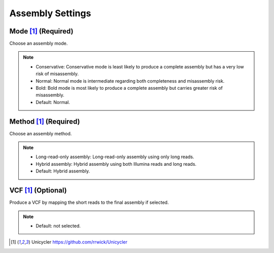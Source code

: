 Assembly Settings
=================

.. image:: /img/AssemblySettings.png

Mode [1]_ (Required)
____________________
Choose an assembly mode. 

.. note::
  * Conservative: Conservative mode is least likely to produce a complete assembly but has a very low risk of misassembly.
  * Normal: Normal mode is intermediate regarding both completeness and misassembly risk. 
  * Bold: Bold mode is most likely to produce a complete assembly but carries greater risk of misassembly. 
  * Default: Normal.

Method [1]_ (Required)
______________________
Choose an assembly method.

.. note::
  * Long-read-only assembly: Long-read-only assembly using only long reads.
  * Hybrid assembly: Hybrid assembly using both Illumina reads and long reads. 
  * Default: Hybrid assembly.

.. image:: /img/AdvancedAssemblySettings.png

VCF [1]_ (Optional)
___________________
Produce a VCF by mapping the short reads to the final assembly if selected.

.. note::
  * Default: not selected.
  
.. [1] Unicycler https://github.com/rrwick/Unicycler